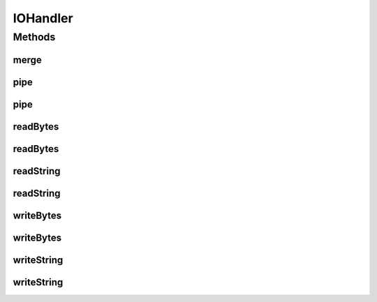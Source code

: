 .. java:import:: java.io ByteArrayInputStream

.. java:import:: java.io ByteArrayOutputStream

.. java:import:: java.io IOException

.. java:import:: java.io InputStream

.. java:import:: java.io InputStreamReader

.. java:import:: java.io OutputStream

.. java:import:: java.io OutputStreamWriter

.. java:import:: java.io Reader

.. java:import:: java.io StringReader

.. java:import:: java.io StringWriter

.. java:import:: java.io Writer

.. java:import:: java.nio.charset Charset

IOHandler
=========

.. java:package:: hk.hku.cecid.piazza.commons.io
   :noindex:

.. java:type:: public final class IOHandler

   IOHandler provides some convenient methods for handling some basic input and output funtions.

   :author: Hugo Y. K. Lam

Methods
-------
merge
^^^^^

.. java:method:: public static InputStream merge(InputStream ins1, InputStream ins2)
   :outertype: IOHandler

   Merges the given input streams into one input stream.

   :param ins1: the first input stream to be merged.
   :param ins2: the second input stream to be merged.
   :return: the merged input stream.

pipe
^^^^

.. java:method:: public static void pipe(InputStream ins, OutputStream out) throws IOException
   :outertype: IOHandler

   Pipes an input stream to an output stream.

   :param ins: the input stream to be read.
   :param out: the output stream to be written.
   :throws IOException: if there is IO error occurred during the operation.

pipe
^^^^

.. java:method:: public static void pipe(Reader reader, Writer writer) throws IOException
   :outertype: IOHandler

   Pipes a reader to a writer.

   :param reader: the reader to be read.
   :param writer: the writer to be written.
   :throws IOException: if there is IO error occurred during the operation.

readBytes
^^^^^^^^^

.. java:method:: public static byte[] readBytes(InputStream ins) throws IOException
   :outertype: IOHandler

   Reads an array of bytes from an input stream.

   :param ins: the input stream to be read.
   :throws IOException: if there is IO error occurred during the operation.
   :return: an array of bytes read from the specified input stream.

readBytes
^^^^^^^^^

.. java:method:: public static byte[] readBytes(Reader reader, Charset charset) throws IOException
   :outertype: IOHandler

   Reads an array of bytes from a reader.

   :param reader: the reader to be read.
   :param charset: the charset used to convert the characters.
   :throws IOException: if there is IO error occurred during the operation.
   :return: an array of bytes read from the specified reader.

readString
^^^^^^^^^^

.. java:method:: public static String readString(InputStream ins, Charset charset) throws IOException
   :outertype: IOHandler

   Reads a string from an input stream.

   :param ins: the input stream to be read.
   :param charset: the charset used to convert the bytes.
   :throws IOException: if there is IO error occurred during the operation.
   :return: a string read from the specified input stream.

readString
^^^^^^^^^^

.. java:method:: public static String readString(Reader reader) throws IOException
   :outertype: IOHandler

   Reads a string from a reader.

   :param reader: the reader to be read.
   :throws IOException: if there is IO error occurred during the operation.
   :return: a string read from the specified reader.

writeBytes
^^^^^^^^^^

.. java:method:: public static void writeBytes(byte[] bytes, OutputStream out) throws IOException
   :outertype: IOHandler

   Writes an array of bytes to an output stream.

   :param bytes: an array of bytes to write.
   :param out: the output stream to be written.
   :throws IOException: if there is IO error occurred during the operation.

writeBytes
^^^^^^^^^^

.. java:method:: public static void writeBytes(byte[] bytes, Writer writer, Charset charset) throws IOException
   :outertype: IOHandler

   Writes an array of bytes to a writer.

   :param bytes: an array of bytes to write.
   :param writer: to writer to be written.
   :param charset: the charset used to convert the bytes.
   :throws IOException: if there is IO error occurred during the operation.

writeString
^^^^^^^^^^^

.. java:method:: public static void writeString(String s, OutputStream out, Charset charset) throws IOException
   :outertype: IOHandler

   Writes a string to an output stream.

   :param s: the string to write.
   :param out: the output stream to be written.
   :param charset: the charset used to convert the characters.
   :throws IOException: if there is IO error occurred during the operation.

writeString
^^^^^^^^^^^

.. java:method:: public static void writeString(String s, Writer writer) throws IOException
   :outertype: IOHandler

   Writes a string to a writer.

   :param s: the string to write.
   :param writer: the writer to be written.
   :throws IOException: if there is IO error occurred during the operation.

